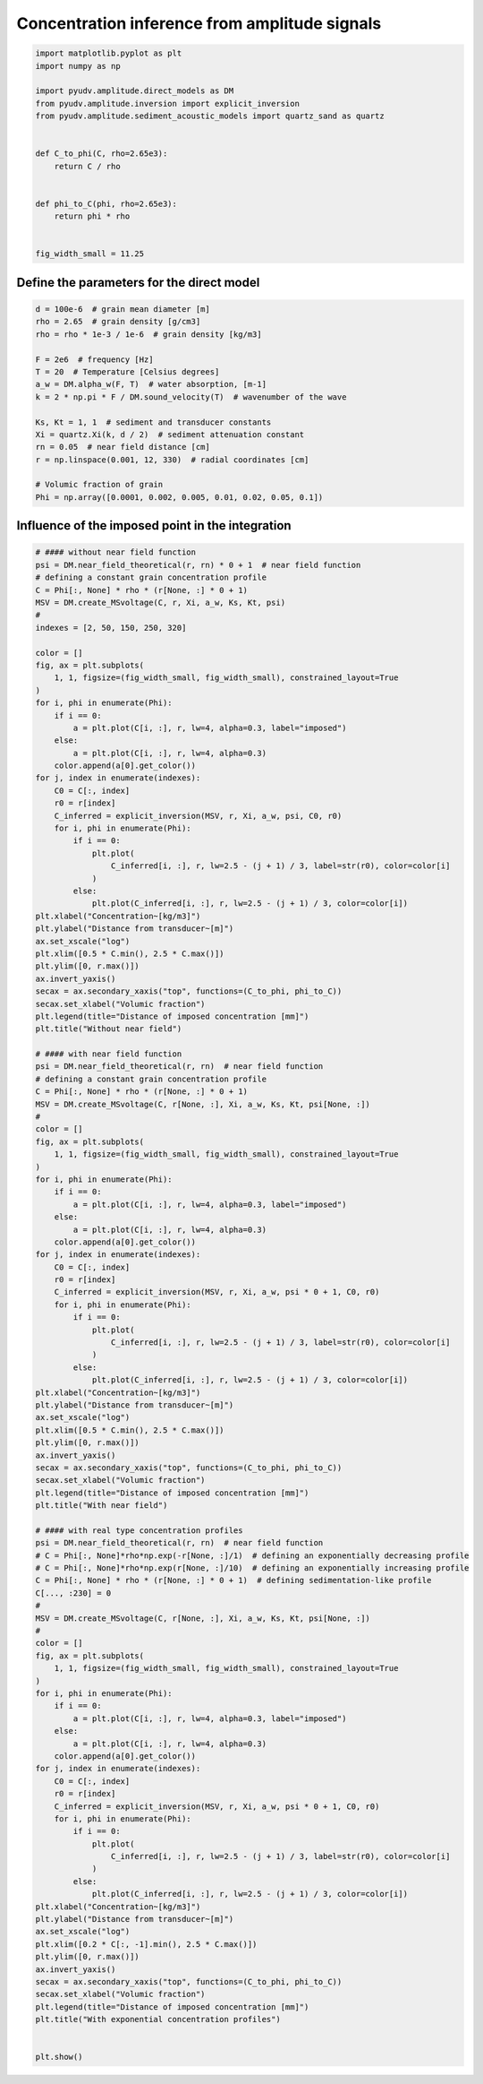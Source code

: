 
.. DO NOT EDIT.
.. THIS FILE WAS AUTOMATICALLY GENERATED BY SPHINX-GALLERY.
.. TO MAKE CHANGES, EDIT THE SOURCE PYTHON FILE:
.. "_examples/plot_direct_inversion.py"
.. LINE NUMBERS ARE GIVEN BELOW.

.. only:: html

    .. note::
        :class: sphx-glr-download-link-note

        :ref:`Go to the end <sphx_glr_download__examples_plot_direct_inversion.py>`
        to download the full example code

.. rst-class:: sphx-glr-example-title

.. _sphx_glr__examples_plot_direct_inversion.py:


==============================================
Concentration inference from amplitude signals
==============================================

.. GENERATED FROM PYTHON SOURCE LINES 6-25

.. code-block:: default


    import matplotlib.pyplot as plt
    import numpy as np

    import pyudv.amplitude.direct_models as DM
    from pyudv.amplitude.inversion import explicit_inversion
    from pyudv.amplitude.sediment_acoustic_models import quartz_sand as quartz


    def C_to_phi(C, rho=2.65e3):
        return C / rho


    def phi_to_C(phi, rho=2.65e3):
        return phi * rho


    fig_width_small = 11.25








.. GENERATED FROM PYTHON SOURCE LINES 26-28

Define the parameters for the direct model
==========================================

.. GENERATED FROM PYTHON SOURCE LINES 28-47

.. code-block:: default


    d = 100e-6  # grain mean diameter [m]
    rho = 2.65  # grain density [g/cm3]
    rho = rho * 1e-3 / 1e-6  # grain density [kg/m3]

    F = 2e6  # frequency [Hz]
    T = 20  # Temperature [Celsius degrees]
    a_w = DM.alpha_w(F, T)  # water absorption, [m-1]
    k = 2 * np.pi * F / DM.sound_velocity(T)  # wavenumber of the wave

    Ks, Kt = 1, 1  # sediment and transducer constants
    Xi = quartz.Xi(k, d / 2)  # sediment attenuation constant
    rn = 0.05  # near field distance [cm]
    r = np.linspace(0.001, 12, 330)  # radial coordinates [cm]

    # Volumic fraction of grain
    Phi = np.array([0.0001, 0.002, 0.005, 0.01, 0.02, 0.05, 0.1])









.. GENERATED FROM PYTHON SOURCE LINES 48-50

Influence of the imposed point in the integration
=================================================

.. GENERATED FROM PYTHON SOURCE LINES 50-172

.. code-block:: default


    # #### without near field function
    psi = DM.near_field_theoretical(r, rn) * 0 + 1  # near field function
    # defining a constant grain concentration profile
    C = Phi[:, None] * rho * (r[None, :] * 0 + 1)
    MSV = DM.create_MSvoltage(C, r, Xi, a_w, Ks, Kt, psi)
    #
    indexes = [2, 50, 150, 250, 320]

    color = []
    fig, ax = plt.subplots(
        1, 1, figsize=(fig_width_small, fig_width_small), constrained_layout=True
    )
    for i, phi in enumerate(Phi):
        if i == 0:
            a = plt.plot(C[i, :], r, lw=4, alpha=0.3, label="imposed")
        else:
            a = plt.plot(C[i, :], r, lw=4, alpha=0.3)
        color.append(a[0].get_color())
    for j, index in enumerate(indexes):
        C0 = C[:, index]
        r0 = r[index]
        C_inferred = explicit_inversion(MSV, r, Xi, a_w, psi, C0, r0)
        for i, phi in enumerate(Phi):
            if i == 0:
                plt.plot(
                    C_inferred[i, :], r, lw=2.5 - (j + 1) / 3, label=str(r0), color=color[i]
                )
            else:
                plt.plot(C_inferred[i, :], r, lw=2.5 - (j + 1) / 3, color=color[i])
    plt.xlabel("Concentration~[kg/m3]")
    plt.ylabel("Distance from transducer~[m]")
    ax.set_xscale("log")
    plt.xlim([0.5 * C.min(), 2.5 * C.max()])
    plt.ylim([0, r.max()])
    ax.invert_yaxis()
    secax = ax.secondary_xaxis("top", functions=(C_to_phi, phi_to_C))
    secax.set_xlabel("Volumic fraction")
    plt.legend(title="Distance of imposed concentration [mm]")
    plt.title("Without near field")

    # #### with near field function
    psi = DM.near_field_theoretical(r, rn)  # near field function
    # defining a constant grain concentration profile
    C = Phi[:, None] * rho * (r[None, :] * 0 + 1)
    MSV = DM.create_MSvoltage(C, r[None, :], Xi, a_w, Ks, Kt, psi[None, :])
    #
    color = []
    fig, ax = plt.subplots(
        1, 1, figsize=(fig_width_small, fig_width_small), constrained_layout=True
    )
    for i, phi in enumerate(Phi):
        if i == 0:
            a = plt.plot(C[i, :], r, lw=4, alpha=0.3, label="imposed")
        else:
            a = plt.plot(C[i, :], r, lw=4, alpha=0.3)
        color.append(a[0].get_color())
    for j, index in enumerate(indexes):
        C0 = C[:, index]
        r0 = r[index]
        C_inferred = explicit_inversion(MSV, r, Xi, a_w, psi * 0 + 1, C0, r0)
        for i, phi in enumerate(Phi):
            if i == 0:
                plt.plot(
                    C_inferred[i, :], r, lw=2.5 - (j + 1) / 3, label=str(r0), color=color[i]
                )
            else:
                plt.plot(C_inferred[i, :], r, lw=2.5 - (j + 1) / 3, color=color[i])
    plt.xlabel("Concentration~[kg/m3]")
    plt.ylabel("Distance from transducer~[m]")
    ax.set_xscale("log")
    plt.xlim([0.5 * C.min(), 2.5 * C.max()])
    plt.ylim([0, r.max()])
    ax.invert_yaxis()
    secax = ax.secondary_xaxis("top", functions=(C_to_phi, phi_to_C))
    secax.set_xlabel("Volumic fraction")
    plt.legend(title="Distance of imposed concentration [mm]")
    plt.title("With near field")

    # #### with real type concentration profiles
    psi = DM.near_field_theoretical(r, rn)  # near field function
    # C = Phi[:, None]*rho*np.exp(-r[None, :]/1)  # defining an exponentially decreasing profile
    # C = Phi[:, None]*rho*np.exp(r[None, :]/10)  # defining an exponentially increasing profile
    C = Phi[:, None] * rho * (r[None, :] * 0 + 1)  # defining sedimentation-like profile
    C[..., :230] = 0
    #
    MSV = DM.create_MSvoltage(C, r[None, :], Xi, a_w, Ks, Kt, psi[None, :])
    #
    color = []
    fig, ax = plt.subplots(
        1, 1, figsize=(fig_width_small, fig_width_small), constrained_layout=True
    )
    for i, phi in enumerate(Phi):
        if i == 0:
            a = plt.plot(C[i, :], r, lw=4, alpha=0.3, label="imposed")
        else:
            a = plt.plot(C[i, :], r, lw=4, alpha=0.3)
        color.append(a[0].get_color())
    for j, index in enumerate(indexes):
        C0 = C[:, index]
        r0 = r[index]
        C_inferred = explicit_inversion(MSV, r, Xi, a_w, psi * 0 + 1, C0, r0)
        for i, phi in enumerate(Phi):
            if i == 0:
                plt.plot(
                    C_inferred[i, :], r, lw=2.5 - (j + 1) / 3, label=str(r0), color=color[i]
                )
            else:
                plt.plot(C_inferred[i, :], r, lw=2.5 - (j + 1) / 3, color=color[i])
    plt.xlabel("Concentration~[kg/m3]")
    plt.ylabel("Distance from transducer~[m]")
    ax.set_xscale("log")
    plt.xlim([0.2 * C[:, -1].min(), 2.5 * C.max()])
    plt.ylim([0, r.max()])
    ax.invert_yaxis()
    secax = ax.secondary_xaxis("top", functions=(C_to_phi, phi_to_C))
    secax.set_xlabel("Volumic fraction")
    plt.legend(title="Distance of imposed concentration [mm]")
    plt.title("With exponential concentration profiles")


    plt.show()



.. rst-class:: sphx-glr-horizontal


    *

      .. image-sg:: /_examples/images/sphx_glr_plot_direct_inversion_001.png
         :alt: Without near field
         :srcset: /_examples/images/sphx_glr_plot_direct_inversion_001.png
         :class: sphx-glr-multi-img

    *

      .. image-sg:: /_examples/images/sphx_glr_plot_direct_inversion_002.png
         :alt: With near field
         :srcset: /_examples/images/sphx_glr_plot_direct_inversion_002.png
         :class: sphx-glr-multi-img

    *

      .. image-sg:: /_examples/images/sphx_glr_plot_direct_inversion_003.png
         :alt: With exponential concentration profiles
         :srcset: /_examples/images/sphx_glr_plot_direct_inversion_003.png
         :class: sphx-glr-multi-img


.. rst-class:: sphx-glr-script-out

 .. code-block:: none

    /home/cyril/Documents/Work/Research/Codes/python_libs/custom/pyudv/pyudv/amplitude/inversion.py:12: RuntimeWarning: divide by zero encountered in divide
      return f / (B - 4 * Xi * integral)
    /home/cyril/Documents/Work/Research/Codes/python_libs/custom/pyudv/pyudv/amplitude/inversion.py:42: RuntimeWarning: invalid value encountered in divide
      B = constant_MSV / C0_expanded + 4 * Xi * constant_int





.. rst-class:: sphx-glr-timing

   **Total running time of the script:** ( 0 minutes  3.661 seconds)


.. _sphx_glr_download__examples_plot_direct_inversion.py:

.. only:: html

  .. container:: sphx-glr-footer sphx-glr-footer-example




    .. container:: sphx-glr-download sphx-glr-download-python

      :download:`Download Python source code: plot_direct_inversion.py <plot_direct_inversion.py>`

    .. container:: sphx-glr-download sphx-glr-download-jupyter

      :download:`Download Jupyter notebook: plot_direct_inversion.ipynb <plot_direct_inversion.ipynb>`


.. only:: html

 .. rst-class:: sphx-glr-signature

    `Gallery generated by Sphinx-Gallery <https://sphinx-gallery.github.io>`_
